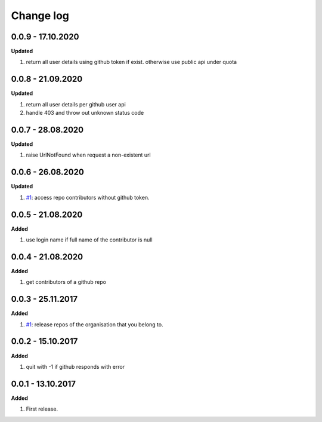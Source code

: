 Change log
================================================================================

0.0.9 - 17.10.2020
--------------------------------------------------------------------------------

**Updated**

#. return all user details using github token if exist. otherwise use public api
   under quota

0.0.8 - 21.09.2020
--------------------------------------------------------------------------------

**Updated**

#. return all user details per github user api
#. handle 403 and throw out unknown status code

0.0.7 - 28.08.2020
--------------------------------------------------------------------------------

**Updated**

#. raise UrlNotFound when request a non-existent url

0.0.6 - 26.08.2020
--------------------------------------------------------------------------------

**Updated**

#. `#1 <https://github.com/moremoban/gease/issues/1>`_: access repo contributors
   without github token.

0.0.5 - 21.08.2020
--------------------------------------------------------------------------------

**Added**

#. use login name if full name of the contributor is null

0.0.4 - 21.08.2020
--------------------------------------------------------------------------------

**Added**

#. get contributors of a github repo

0.0.3 - 25.11.2017
--------------------------------------------------------------------------------

**Added**

#. `#1 <https://github.com/moremoban/gease/issues/1>`_: release repos of the
   organisation that you belong to.

0.0.2 - 15.10.2017
--------------------------------------------------------------------------------

**Added**

#. quit with -1 if github responds with error

0.0.1 - 13.10.2017
--------------------------------------------------------------------------------

**Added**

#. First release.
